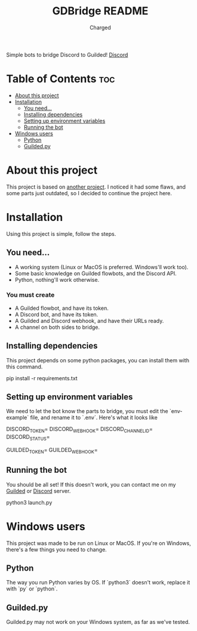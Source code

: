 #+title: GDBridge README
#+author: Charged
Simple bots to bridge Discord to Guilded!
[[https://img.shields.io/discord/890754829276823562?color=%234c45d6&label=Discord&logo=Discord&style=for-the-badge][Discord]]

* Table of Contents :toc:
- [[#about-this-project][About this project]]
- [[#installation][Installation]]
  - [[#you-need][You need...]]
  - [[#installing-dependencies][Installing dependencies]]
  - [[#setting-up-environment-variables][Setting up environment variables]]
  - [[#running-the-bot][Running the bot]]
- [[#windows-users][Windows users]]
  - [[#python][Python]]
  - [[#guildedpy][Guilded.py]]

* About this project
This project is based on [[https://github.com/WiiLink24/guilded-bridge ][another project]]. I noticed it had some flaws, and some parts just outdated, so I decided to continue the project here.

* Installation
Using this project is simple, follow the steps.

** You need...
+ A working system (Linux or MacOS is preferred. Windows'll work too).
+ Some basic knowledge on Guilded flowbots, and the Discord API.
+ Python, nothing'll work otherwise.

*** You must create
+ A Guilded flowbot, and have its token.
+ A Discord bot, and have its token.
+ A Guilded and Discord webhook, and have their URLs ready.
+ A channel on both sides to bridge.

** Installing dependencies
This project depends on some python packages, you can install them with this command.
#+begin_example sh
pip install -r requirements.txt
#+end_example

** Setting up environment variables
We need to let the bot know the parts to bridge, you must edit the `env-example` file, and rename it to `.env`.
Here's what it looks like
#+begin_example sh
DISCORD_TOKEN=
DISCORD_WEBHOOK=
DISCORD_CHANNEL_ID=
DISCORD_STATUS=

GUILDED_TOKEN=
GUILDED_WEBHOOK=
#+end_example

** Running the bot
You should be all set! If this doesn't work, you can contact me on my [[https://guilded.gg/fts/][Guilded]] or [[https://dsc.gg/freetech/][Discord]] server.
#+begin_example sh
python3 launch.py
#+end_example

* Windows users
This project was made to be run on Linux or MacOS. If you're on Windows, there's a few things you need to change.

** Python
The way you run Python varies by OS. If `python3` doesn't work, replace it with `py` or `python`.

** Guilded.py
Guilded.py may not work on your Windows system, as far as we've tested.

